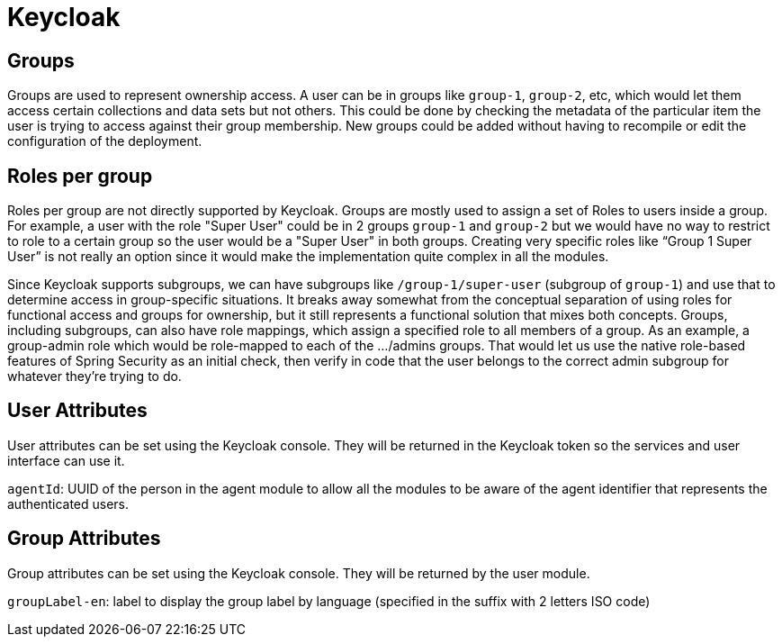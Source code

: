 = Keycloak

== Groups
Groups are used to represent ownership access. A user can be in groups like `group-1`, `group-2`, etc, which would let them access certain collections and data sets but not others.
This could be done by checking the metadata of the particular item the user is trying to access against their group membership. New groups could be added without having to recompile or edit the configuration
of the deployment.

== Roles per group
Roles per group are not directly supported by Keycloak. Groups are mostly used to assign a set of Roles to users inside a group. For example, a user with the role "Super User" could be in 2 groups `group-1` and `group-2`
but we would have no way to restrict to role to a certain group so the user would be a "Super User" in both groups. Creating very specific roles like “Group 1 Super User” is not really an option since it
would make the implementation quite complex in all the modules.

Since Keycloak supports subgroups, we can have subgroups like `/group-1/super-user` (subgroup of `group-1`) and use that to determine access in group-specific situations. It breaks away somewhat from the conceptual
separation of using roles for functional access and groups for ownership, but it still represents a functional solution that mixes both concepts.
Groups, including subgroups, can also have role mappings, which assign a specified role to all members of a group. As an example, a group-admin role which would be role-mapped to each of the .../admins groups.
That would let us use the native role-based features of Spring Security as an initial check, then verify in code that the user belongs to the correct admin subgroup for whatever they're trying to do.

== User Attributes
User attributes can be set using the Keycloak console. They will be returned in the Keycloak token so the services and user interface can use it.

`agentId`: UUID of the person in the agent module to allow all the modules to be aware of the agent identifier that represents the authenticated users.

== Group Attributes
Group attributes can be set using the Keycloak console. They will be returned by the user module.

`groupLabel-en`: label to display the group label by language (specified in the suffix with 2 letters ISO code)
